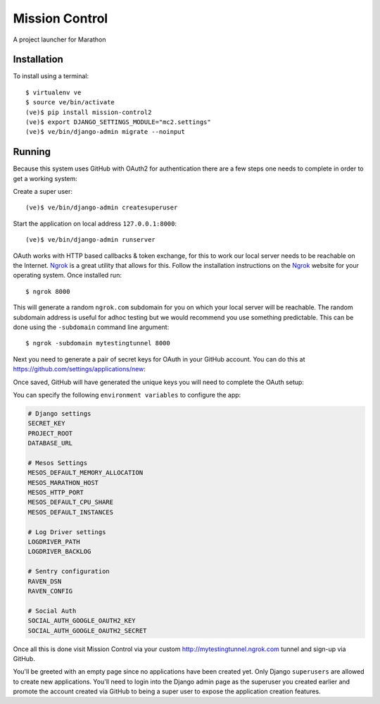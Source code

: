 Mission Control
===============

A project launcher for Marathon

Installation
------------
To install using a terminal::

    $ virtualenv ve
    $ source ve/bin/activate
    (ve)$ pip install mission-control2
    (ve)$ export DJANGO_SETTINGS_MODULE="mc2.settings"
    (ve)$ ve/bin/django-admin migrate --noinput

Running
-------

Because this system uses GitHub with OAuth2 for authentication there are a few
steps one needs to complete in order to get a working system:

Create a super user::

    (ve)$ ve/bin/django-admin createsuperuser

Start the application on local address ``127.0.0.1:8000``::

    (ve)$ ve/bin/django-admin runserver

OAuth works with HTTP based callbacks & token exchange, for this to work our
local server needs to be reachable on the Internet. Ngrok_ is a great utility
that allows for this. Follow the installation instructions on the Ngrok_
website for your operating system. Once installed run::

    $ ngrok 8000

This will generate a random ``ngrok.com`` subdomain for you on which your
local server will be reachable. The random subdomain address is useful for
adhoc testing but we would recommend you use something predictable. This can
be done using the ``-subdomain`` command line argument::

    $ ngrok -subdomain mytestingtunnel 8000

Next you need to generate a pair of secret keys for OAuth in your GitHub
account. You can do this at https://github.com/settings/applications/new:

.. image:: http://note.io/1s0ZMdb
    :align: center

Once saved, GitHub will have generated the unique keys you will need to
complete the OAuth setup:

.. image:: http://note.io/1Aq99U8
    :align: center

You can specify the following ``environment variables`` to configure the app:

.. code-block:: python

    # Django settings
    SECRET_KEY
    PROJECT_ROOT
    DATABASE_URL

    # Mesos Settings
    MESOS_DEFAULT_MEMORY_ALLOCATION
    MESOS_MARATHON_HOST
    MESOS_HTTP_PORT
    MESOS_DEFAULT_CPU_SHARE
    MESOS_DEFAULT_INSTANCES

    # Log Driver settings
    LOGDRIVER_PATH
    LOGDRIVER_BACKLOG

    # Sentry configuration
    RAVEN_DSN
    RAVEN_CONFIG

    # Social Auth
    SOCIAL_AUTH_GOOGLE_OAUTH2_KEY
    SOCIAL_AUTH_GOOGLE_OAUTH2_SECRET

Once all this is done visit Mission Control via your
custom http://mytestingtunnel.ngrok.com tunnel and sign-up via GitHub.

You'll be greeted with an empty page since no applications have been created
yet. Only Django ``superusers`` are allowed to create new applications.
You'll need to login into the Django admin page as the superuser you created
earlier and promote the account created via GitHub to being a super user
to expose the application creation features.

.. _Ngrok: http://www.ngrok.com/
